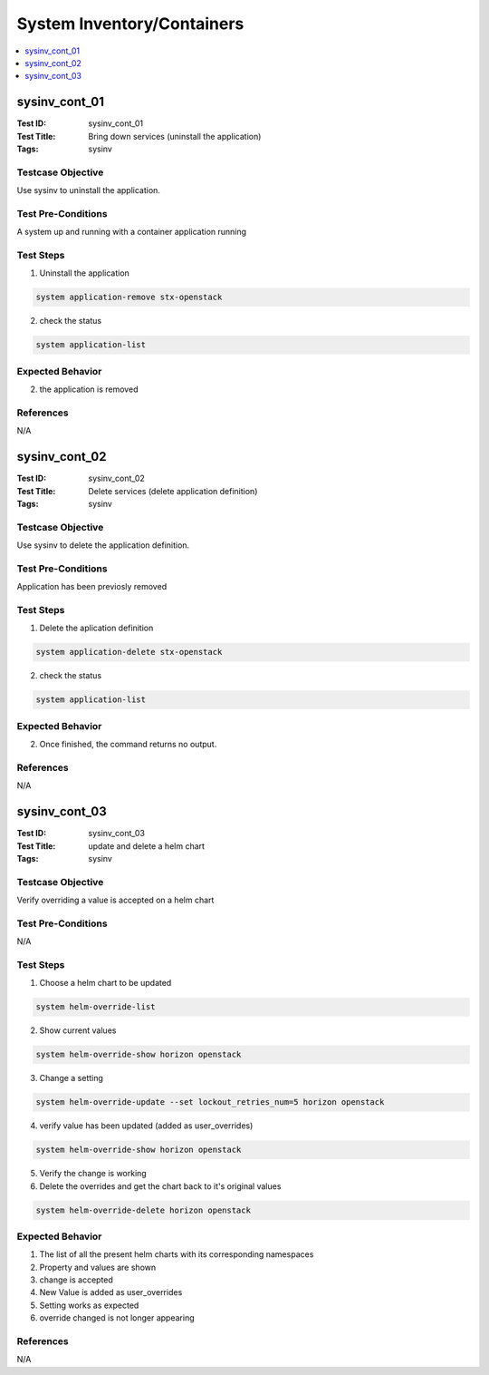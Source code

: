 ===========================
System Inventory/Containers
===========================

.. contents::
   :local:
   :depth: 1

-----------------------
sysinv_cont_01
-----------------------

:Test ID: sysinv_cont_01
:Test Title: Bring down services (uninstall the application)
:Tags: sysinv

~~~~~~~~~~~~~~~~~~
Testcase Objective
~~~~~~~~~~~~~~~~~~

Use sysinv to uninstall the application.

~~~~~~~~~~~~~~~~~~~
Test Pre-Conditions
~~~~~~~~~~~~~~~~~~~

A system up and running with a container application running

~~~~~~~~~~
Test Steps
~~~~~~~~~~

1. Uninstall the application

.. code:: bash

  system application-remove stx-openstack

2. check the status

.. code:: bash

  system application-list

~~~~~~~~~~~~~~~~~
Expected Behavior
~~~~~~~~~~~~~~~~~

2. the application is removed


~~~~~~~~~~
References
~~~~~~~~~~

N/A


-----------------------
sysinv_cont_02
-----------------------

:Test ID: sysinv_cont_02
:Test Title: Delete services (delete application definition)
:Tags: sysinv

~~~~~~~~~~~~~~~~~~
Testcase Objective
~~~~~~~~~~~~~~~~~~

Use sysinv to delete the application definition.

~~~~~~~~~~~~~~~~~~~
Test Pre-Conditions
~~~~~~~~~~~~~~~~~~~

Application has been previosly removed

~~~~~~~~~~
Test Steps
~~~~~~~~~~

1. Delete the aplication definition

.. code:: bash

  system application-delete stx-openstack

2. check the status

.. code:: bash

  system application-list

~~~~~~~~~~~~~~~~~
Expected Behavior
~~~~~~~~~~~~~~~~~

2. Once finished, the command returns no output.

~~~~~~~~~~
References
~~~~~~~~~~

N/A


-----------------------
sysinv_cont_03
-----------------------

:Test ID: sysinv_cont_03
:Test Title: update and delete a helm chart
:Tags: sysinv

~~~~~~~~~~~~~~~~~~
Testcase Objective
~~~~~~~~~~~~~~~~~~

Verify overriding a value is accepted on a helm chart

~~~~~~~~~~~~~~~~~~~
Test Pre-Conditions
~~~~~~~~~~~~~~~~~~~

N/A

~~~~~~~~~~
Test Steps
~~~~~~~~~~

1. Choose a helm chart to be updated

.. code:: bash

  system helm-override-list

2. Show current values

.. code:: bash

  system helm-override-show horizon openstack

3. Change a setting

.. code:: bash

  system helm-override-update --set lockout_retries_num=5 horizon openstack

4. verify value has been updated (added as user_overrides)

.. code:: bash

  system helm-override-show horizon openstack

5. Verify the change is working

6. Delete the overrides and get the chart back to it's original values

.. code:: bash

  system helm-override-delete horizon openstack

~~~~~~~~~~~~~~~~~
Expected Behavior
~~~~~~~~~~~~~~~~~

1. The list of all the present helm charts with its corresponding namespaces

2. Property and values are shown

3. change is accepted

4. New Value is added as user_overrides

5. Setting works as expected

6. override changed is not longer appearing


~~~~~~~~~~
References
~~~~~~~~~~

N/A


